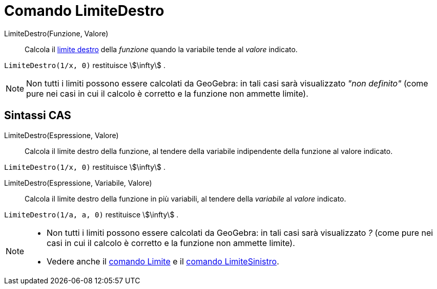 = Comando LimiteDestro
:page-en: commands/LimitAbove
ifdef::env-github[:imagesdir: /it/modules/ROOT/assets/images]

LimiteDestro(Funzione, Valore)::
  Calcola il
  http://en.wikipedia.org/wiki/it:_Limite_di_una_funzione#Limite_destro.2C_sinistro.2C_per_eccesso.2C_per_difetto[limite
  destro] della _funzione_ quando la variabile tende al _valore_ indicato.

[EXAMPLE]
====

`++LimiteDestro(1/x, 0)++` restituisce stem:[\infty] .

====

[NOTE]
====

Non tutti i limiti possono essere calcolati da GeoGebra: in tali casi sarà visualizzato _"non definito"_ (come pure nei
casi in cui il calcolo è corretto e la funzione non ammette limite).

====

== Sintassi CAS

LimiteDestro(Espressione, Valore)::
  Calcola il limite destro della funzione, al tendere della variabile indipendente della funzione al valore indicato.

[EXAMPLE]
====

`++LimiteDestro(1/x, 0)++` restituisce stem:[\infty] .

====

LimiteDestro(Espressione, Variabile, Valore)::
  Calcola il limite destro della funzione in più variabili, al tendere della _variabile_ al _valore_ indicato.

[EXAMPLE]
====

`++LimiteDestro(1/a, a, 0)++` restituisce stem:[\infty] .

====


[NOTE]
====

* Non tutti i limiti possono essere calcolati da GeoGebra: in tali casi sarà visualizzato _?_ (come pure nei casi in cui
il calcolo è corretto e la funzione non ammette limite).
* Vedere anche il xref:/commands/Limite.adoc[comando Limite] e il xref:/commands/LimiteSinistro.adoc[comando
LimiteSinistro].

====
